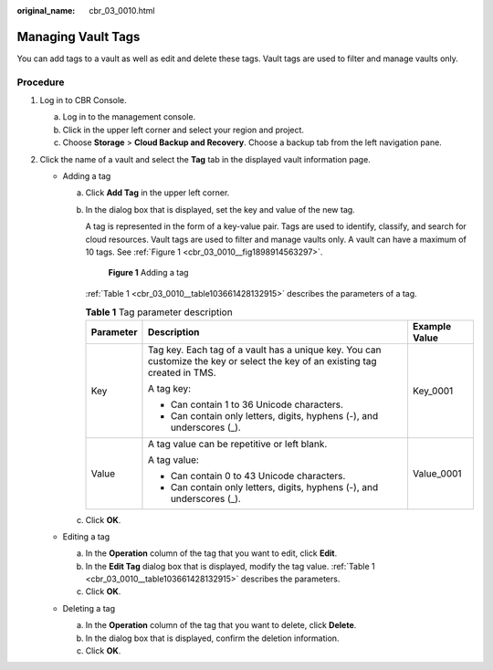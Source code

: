 :original_name: cbr_03_0010.html

.. _cbr_03_0010:

Managing Vault Tags
===================

You can add tags to a vault as well as edit and delete these tags. Vault tags are used to filter and manage vaults only.

Procedure
---------

#. Log in to CBR Console.

   a. Log in to the management console.
   b. Click |image1| in the upper left corner and select your region and project.
   c. Choose **Storage** > **Cloud Backup and Recovery**. Choose a backup tab from the left navigation pane.

#. Click the name of a vault and select the **Tag** tab in the displayed vault information page.

   -  Adding a tag

      a. Click **Add Tag** in the upper left corner.

      b. In the dialog box that is displayed, set the key and value of the new tag.

         A tag is represented in the form of a key-value pair. Tags are used to identify, classify, and search for cloud resources. Vault tags are used to filter and manage vaults only. A vault can have a maximum of 10 tags. See :ref:`Figure 1 <cbr_03_0010__fig1898914563297>`.

         .. _cbr_03_0010__fig1898914563297:

         .. figure:: /_static/images/en-us_image_0251474017.png
            :alt: **Figure 1** Adding a tag

            **Figure 1** Adding a tag

         :ref:`Table 1 <cbr_03_0010__table103661428132915>` describes the parameters of a tag.

         .. _cbr_03_0010__table103661428132915:

         .. table:: **Table 1** Tag parameter description

            +-----------------------+-------------------------------------------------------------------------------------------------------------------------------+-----------------------+
            | Parameter             | Description                                                                                                                   | Example Value         |
            +=======================+===============================================================================================================================+=======================+
            | Key                   | Tag key. Each tag of a vault has a unique key. You can customize the key or select the key of an existing tag created in TMS. | Key_0001              |
            |                       |                                                                                                                               |                       |
            |                       | A tag key:                                                                                                                    |                       |
            |                       |                                                                                                                               |                       |
            |                       | -  Can contain 1 to 36 Unicode characters.                                                                                    |                       |
            |                       | -  Can contain only letters, digits, hyphens (-), and underscores (_).                                                        |                       |
            +-----------------------+-------------------------------------------------------------------------------------------------------------------------------+-----------------------+
            | Value                 | A tag value can be repetitive or left blank.                                                                                  | Value_0001            |
            |                       |                                                                                                                               |                       |
            |                       | A tag value:                                                                                                                  |                       |
            |                       |                                                                                                                               |                       |
            |                       | -  Can contain 0 to 43 Unicode characters.                                                                                    |                       |
            |                       | -  Can contain only letters, digits, hyphens (-), and underscores (_).                                                        |                       |
            +-----------------------+-------------------------------------------------------------------------------------------------------------------------------+-----------------------+

      c. Click **OK**.

   -  Editing a tag

      a. In the **Operation** column of the tag that you want to edit, click **Edit**.
      b. In the **Edit Tag** dialog box that is displayed, modify the tag value. :ref:`Table 1 <cbr_03_0010__table103661428132915>` describes the parameters.
      c. Click **OK**.

   -  Deleting a tag

      a. In the **Operation** column of the tag that you want to delete, click **Delete**.
      b. In the dialog box that is displayed, confirm the deletion information.
      c. Click **OK**.

.. |image1| image:: /_static/images/en-us_image_0159365094.png
